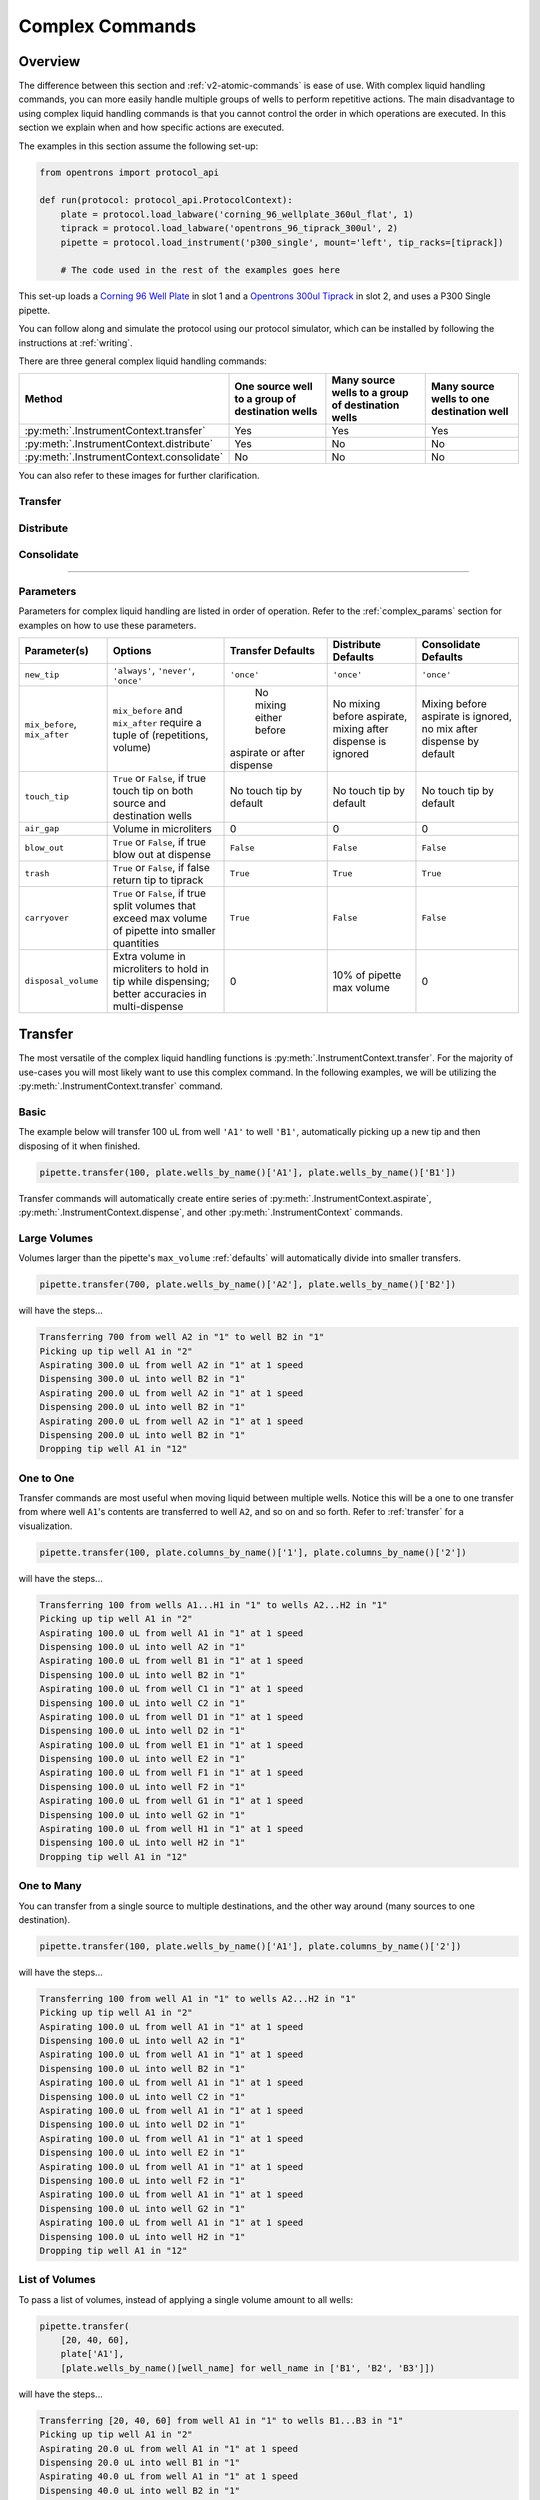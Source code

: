 .. _v2-complex-commands:

########################
Complex Commands
########################

.. _overview:

Overview
========

The difference between this section and :ref:`v2-atomic-commands` is ease of use. With complex liquid handling commands, you can more easily handle multiple
groups of wells to perform repetitive actions. The main disadvantage to using complex liquid handling commands is that you cannot control the
order in which operations are executed. In this section we explain when and how specific actions are executed.

The examples in this section assume the following set-up:

.. code-block:: python

    from opentrons import protocol_api

    def run(protocol: protocol_api.ProtocolContext):
        plate = protocol.load_labware('corning_96_wellplate_360ul_flat', 1)
        tiprack = protocol.load_labware('opentrons_96_tiprack_300ul', 2)
        pipette = protocol.load_instrument('p300_single', mount='left', tip_racks=[tiprack])

        # The code used in the rest of the examples goes here


This set-up loads a `Corning 96 Well Plate <https://labware.opentrons.com/corning_96_wellplate_360ul_flat>`_ in slot 1 and a `Opentrons 300ul Tiprack <https://labware.opentrons.com/opentrons_96_tiprack_300ul>`_ in slot 2, and uses a P300 Single pipette.

You can follow along and simulate the protocol using our protocol simulator, which can be installed by following the instructions at :ref:`writing`.

There are three general complex liquid handling commands:

+------------------------------------------+----------------------------------------------------+------------------------------------------------------+-------------------------------------------+
|    Method                                |   One source well to a group of destination wells  |   Many source wells to a group of destination wells  | Many source wells to one destination well |
+==========================================+====================================================+======================================================+===========================================+
| :py:meth:`.InstrumentContext.transfer`   |                   Yes                              |                      Yes                             |                   Yes                     |
+------------------------------------------+----------------------------------------------------+------------------------------------------------------+-------------------------------------------+
| :py:meth:`.InstrumentContext.distribute` |                   Yes                              |                       No                             |                    No                     |
+------------------------------------------+----------------------------------------------------+------------------------------------------------------+-------------------------------------------+
| :py:meth:`.InstrumentContext.consolidate`|                   No                               |                       No                             |                    No                     |
+------------------------------------------+----------------------------------------------------+------------------------------------------------------+-------------------------------------------+

You can also refer to these images for further clarification.

.. _transfer:

Transfer
--------

.. image:: ../img/complex_commands/transfer.png
   :scale: 75 %
   :name: Transfer
   :align: center

.. _distribute:

Distribute
----------

.. image:: ../img/complex_commands/robot_distribute.png
   :scale: 50 %
   :name: Distribute
   :align: center

.. _consolidate:

Consolidate
-----------

.. image:: ../img/complex_commands/robot_consolidate.png
   :scale: 50 %
   :name: Consolidate
   :align: center

**********************

.. _params_table:

Parameters
----------

Parameters for complex liquid handling are listed in order of operation. Refer to the :ref:`complex_params` section for examples on how to use these parameters.

+--------------------------------+------------------------------------------------------+----------------------------+------------------------------------+------------------------------------+
|          Parameter(s)          |                     Options                          |     Transfer Defaults      |        Distribute Defaults         |       Consolidate Defaults         |
+================================+======================================================+============================+====================================+====================================+
|          ``new_tip``           |      ``'always'``, ``'never'``, ``'once'``           |        ``'once'``          |            ``'once'``              |           ``'once'``               |
+--------------------------------+------------------------------------------------------+----------------------------+------------------------------------+------------------------------------+
| ``mix_before``, ``mix_after``  |  ``mix_before`` and ``mix_after`` require a tuple    |  No mixing either before   |  No mixing before aspirate,        | Mixing before aspirate is ignored, |
|                                |  of (repetitions, volume)                            | aspirate or after dispense |  mixing after dispense is ignored  | no mix after dispense by default   |
+--------------------------------+------------------------------------------------------+----------------------------+------------------------------------+------------------------------------+
|         ``touch_tip``          |  ``True`` or ``False``, if true touch tip on both    |  No touch tip by default   |   No touch tip by default          |    No touch tip by default         |
|                                |  source and destination wells                        |                            |                                    |                                    |
+--------------------------------+------------------------------------------------------+----------------------------+------------------------------------+------------------------------------+
|          ``air_gap``           |                Volume in microliters                 |           0                |                 0                  |               0                    |
+--------------------------------+------------------------------------------------------+----------------------------+------------------------------------+------------------------------------+
|         ``blow_out``           |  ``True`` or ``False``, if true blow out at dispense |        ``False``           |              ``False``             |           ``False``                |
+--------------------------------+------------------------------------------------------+----------------------------+------------------------------------+------------------------------------+
|          ``trash``             | ``True`` or ``False``, if false return tip to tiprack|         ``True``           |              ``True``              |            ``True``                |
+--------------------------------+------------------------------------------------------+----------------------------+------------------------------------+------------------------------------+
|        ``carryover``           | ``True`` or ``False``, if true split volumes that    |         ``True``           |              ``False``             |            ``False``               |
|                                | exceed max volume of pipette into smaller quantities |                            |                                    |                                    |
+--------------------------------+------------------------------------------------------+----------------------------+------------------------------------+------------------------------------+
|       ``disposal_volume``      | Extra volume in microliters to hold in tip while     |             0              |     10% of pipette max volume      |                0                   |
|                                | dispensing; better accuracies in multi-dispense      |                            |                                    |                                    |
+--------------------------------+------------------------------------------------------+----------------------------+------------------------------------+------------------------------------+

Transfer
========

The most versatile of the complex liquid handling functions is :py:meth:`.InstrumentContext.transfer`. For the majority of use-cases you will most likely want to use this complex command.
In the following examples, we will be utilizing the :py:meth:`.InstrumentContext.transfer` command.


Basic
-----

The example below will transfer 100 uL from well ``'A1'`` to well ``'B1'``, automatically picking up a new tip and then disposing of it when finished.

.. code-block:: python

    pipette.transfer(100, plate.wells_by_name()['A1'], plate.wells_by_name()['B1'])

Transfer commands will automatically create entire series of :py:meth:`.InstrumentContext.aspirate`, :py:meth:`.InstrumentContext.dispense`, and other :py:meth:`.InstrumentContext` commands.


Large Volumes
-------------

Volumes larger than the pipette's ``max_volume`` :ref:`defaults` will automatically divide into smaller transfers.

.. code-block:: python

    pipette.transfer(700, plate.wells_by_name()['A2'], plate.wells_by_name()['B2'])

will have the steps...

.. code-block:: python

    Transferring 700 from well A2 in "1" to well B2 in "1"
    Picking up tip well A1 in "2"
    Aspirating 300.0 uL from well A2 in "1" at 1 speed
    Dispensing 300.0 uL into well B2 in "1"
    Aspirating 200.0 uL from well A2 in "1" at 1 speed
    Dispensing 200.0 uL into well B2 in "1"
    Aspirating 200.0 uL from well A2 in "1" at 1 speed
    Dispensing 200.0 uL into well B2 in "1"
    Dropping tip well A1 in "12"

One to One
-----------

Transfer commands are most useful when moving liquid between multiple wells. Notice this will be a one to one transfer
from where well ``A1``'s contents are transferred to well ``A2``, and so on and so forth. Refer to :ref:`transfer` for a visualization.

.. code-block:: python

    pipette.transfer(100, plate.columns_by_name()['1'], plate.columns_by_name()['2'])

will have the steps...

.. code-block:: python

    Transferring 100 from wells A1...H1 in "1" to wells A2...H2 in "1"
    Picking up tip well A1 in "2"
    Aspirating 100.0 uL from well A1 in "1" at 1 speed
    Dispensing 100.0 uL into well A2 in "1"
    Aspirating 100.0 uL from well B1 in "1" at 1 speed
    Dispensing 100.0 uL into well B2 in "1"
    Aspirating 100.0 uL from well C1 in "1" at 1 speed
    Dispensing 100.0 uL into well C2 in "1"
    Aspirating 100.0 uL from well D1 in "1" at 1 speed
    Dispensing 100.0 uL into well D2 in "1"
    Aspirating 100.0 uL from well E1 in "1" at 1 speed
    Dispensing 100.0 uL into well E2 in "1"
    Aspirating 100.0 uL from well F1 in "1" at 1 speed
    Dispensing 100.0 uL into well F2 in "1"
    Aspirating 100.0 uL from well G1 in "1" at 1 speed
    Dispensing 100.0 uL into well G2 in "1"
    Aspirating 100.0 uL from well H1 in "1" at 1 speed
    Dispensing 100.0 uL into well H2 in "1"
    Dropping tip well A1 in "12"

One to Many
------------

You can transfer from a single source to multiple destinations, and the other way around (many sources to one destination).

.. code-block:: python

    pipette.transfer(100, plate.wells_by_name()['A1'], plate.columns_by_name()['2'])


will have the steps...

.. code-block:: python

    Transferring 100 from well A1 in "1" to wells A2...H2 in "1"
    Picking up tip well A1 in "2"
    Aspirating 100.0 uL from well A1 in "1" at 1 speed
    Dispensing 100.0 uL into well A2 in "1"
    Aspirating 100.0 uL from well A1 in "1" at 1 speed
    Dispensing 100.0 uL into well B2 in "1"
    Aspirating 100.0 uL from well A1 in "1" at 1 speed
    Dispensing 100.0 uL into well C2 in "1"
    Aspirating 100.0 uL from well A1 in "1" at 1 speed
    Dispensing 100.0 uL into well D2 in "1"
    Aspirating 100.0 uL from well A1 in "1" at 1 speed
    Dispensing 100.0 uL into well E2 in "1"
    Aspirating 100.0 uL from well A1 in "1" at 1 speed
    Dispensing 100.0 uL into well F2 in "1"
    Aspirating 100.0 uL from well A1 in "1" at 1 speed
    Dispensing 100.0 uL into well G2 in "1"
    Aspirating 100.0 uL from well A1 in "1" at 1 speed
    Dispensing 100.0 uL into well H2 in "1"
    Dropping tip well A1 in "12"

List of Volumes
---------------

To pass a list of volumes, instead of applying a single volume amount to all wells:

.. code-block:: python

    pipette.transfer(
        [20, 40, 60],
        plate['A1'],
        [plate.wells_by_name()[well_name] for well_name in ['B1', 'B2', 'B3']])


will have the steps...

.. code-block:: python

    Transferring [20, 40, 60] from well A1 in "1" to wells B1...B3 in "1"
    Picking up tip well A1 in "2"
    Aspirating 20.0 uL from well A1 in "1" at 1 speed
    Dispensing 20.0 uL into well B1 in "1"
    Aspirating 40.0 uL from well A1 in "1" at 1 speed
    Dispensing 40.0 uL into well B2 in "1"
    Aspirating 60.0 uL from well A1 in "1" at 1 speed
    Dispensing 60.0 uL into well B3 in "1"
    Dropping tip well A1 in "12"

**********************

Distribute and Consolidate
==========================

Optimize run time and tips with the :py:meth:`.InstrumentContext.distribute` and :py:meth:`.InstrumentContext.consolidate` commands and combine multiple transfers to a single tip.

Consolidate
-----------

Volumes going to the same destination well are combined within the same tip, so that multiple aspirates can be combined to a single dispense. Refer to :ref:`consolidate` for better visualization.

.. code-block:: python

    pipette.consolidate(30, plate.columns_by_name()['2'], plate.wells_by_name()['A1'])

will have the steps...

.. code-block:: python

    Consolidating 30 from wells A2...H2 in "1" to well A1 in "1"
    Transferring 30 from wells A2...H2 in "1" to well A1 in "1"
    Picking up tip well A1 in "2"
    Aspirating 30.0 uL from well A2 in "1" at 1 speed
    Aspirating 30.0 uL from well B2 in "1" at 1 speed
    Aspirating 30.0 uL from well C2 in "1" at 1 speed
    Aspirating 30.0 uL from well D2 in "1" at 1 speed
    Aspirating 30.0 uL from well E2 in "1" at 1 speed
    Aspirating 30.0 uL from well F2 in "1" at 1 speed
    Aspirating 30.0 uL from well G2 in "1" at 1 speed
    Aspirating 30.0 uL from well H2 in "1" at 1 speed
    Dispensing 240.0 uL into well A1 in "1"
    Dropping tip well A1 in "12"

If there are multiple destination wells, the pipette will never combine their volumes into the same tip.

.. code-block:: python

    pipette.consolidate(
      30,
      plate.columns_by_name()['1'],
      [plate.wells_by_name()[well_name] for well_name in ['A1', 'A2']])


will have the steps...

.. code-block:: python

    Consolidating 30 from wells A1...H1 in "1" to wells A1...A2 in "1"
    Transferring 30 from wells A1...H1 in "1" to wells A1...A2 in "1"
    Picking up tip well A1 in "2"
    Aspirating 30.0 uL from well A1 in "1" at 1 speed
    Aspirating 30.0 uL from well B1 in "1" at 1 speed
    Aspirating 30.0 uL from well C1 in "1" at 1 speed
    Aspirating 30.0 uL from well D1 in "1" at 1 speed
    Dispensing 120.0 uL into well A1 in "1"
    Aspirating 30.0 uL from well E1 in "1" at 1 speed
    Aspirating 30.0 uL from well F1 in "1" at 1 speed
    Aspirating 30.0 uL from well G1 in "1" at 1 speed
    Aspirating 30.0 uL from well H1 in "1" at 1 speed
    Dispensing 120.0 uL into well A2 in "1"
    Dropping tip well A1 in "12"

Distribute
-----------

Volumes from the same source well are combined within the same tip, so that one aspirate can provide for multiple dispenses.

.. code-block:: python

    pipette.distribute(55, plate.wells_by_name()['A1'], plate.rows_by_name()['A'])


will have the steps...

.. code-block:: python

    Distributing 55 from well A1 in "1" to wells A1...A12 in "1"
    Transferring 55 from well A1 in "1" to wells A1...A12 in "1"
    Picking up tip well A1 in "2"
    Aspirating 250.0 uL from well A1 in "1" at 1 speed
    Dispensing 55.0 uL into well A1 in "1"
    Dispensing 55.0 uL into well A2 in "1"
    Dispensing 55.0 uL into well A3 in "1"
    Dispensing 55.0 uL into well A4 in "1"
    Blowing out at well A1 in "12"
    Aspirating 250.0 uL from well A1 in "1" at 1 speed
    Dispensing 55.0 uL into well A5 in "1"
    Dispensing 55.0 uL into well A6 in "1"
    Dispensing 55.0 uL into well A7 in "1"
    Dispensing 55.0 uL into well A8 in "1"
    Blowing out at well A1 in "12"
    Aspirating 250.0 uL from well A1 in "1" at 1 speed
    Dispensing 55.0 uL into well A9 in "1"
    Dispensing 55.0 uL into well A10 in "1"
    Dispensing 55.0 uL into well A11 in "1"
    Dispensing 55.0 uL into well A12 in "1"
    Blowing out at well A1 in "12"
    Dropping tip well A1 in "12"


If there are multiple source wells, the pipette will never combine their volumes into the same tip.

.. code-block:: python

    pipette.distribute(
      30,
      [plate.wells_by_name()[well_name] for well_name in ['A1', 'A2']],
      plate.rows()['A'])

will have the steps...

.. code-block:: python

    Distributing 30 from wells A1...A2 in "1" to wells A1...A12 in "1"
    Transferring 30 from wells A1...A2 in "1" to wells A1...A12 in "1"
    Picking up tip well A1 in "2"
    Aspirating 210.0 uL from well A1 in "1" at 1 speed
    Dispensing 30.0 uL into well A1 in "1"
    Dispensing 30.0 uL into well A2 in "1"
    Dispensing 30.0 uL into well A3 in "1"
    Dispensing 30.0 uL into well A4 in "1"
    Dispensing 30.0 uL into well A5 in "1"
    Dispensing 30.0 uL into well A6 in "1"
    Blowing out at well A1 in "12"
    Aspirating 210.0 uL from well A2 in "1" at 1 speed
    Dispensing 30.0 uL into well A7 in "1"
    Dispensing 30.0 uL into well A8 in "1"
    Dispensing 30.0 uL into well A9 in "1"
    Dispensing 30.0 uL into well A10 in "1"
    Dispensing 30.0 uL into well A11 in "1"
    Dispensing 30.0 uL into well A12 in "1"
    Blowing out at well A1 in "12"
    Dropping tip well A1 in "12"

Re-Visiting Order of Operations
===============================

Given this sample code, what is the order of operations?

.. code-block:: python

    pipette.transfer(
        100,
        [plate.wells_by_name()[well_name] for well_name in ['A1', 'A2', 'A3']],
        [plate.wells_by_name()[well_name] for well_name in ['B1', 'B2', 'B3']],
        new_tip='always',
        disposal_volume=10,
        touch_tip=True,
        air_gap=10,
        mix_before=(2, 50),
        mix_after=(2, 50),
        blow_out=True)

The order in which parameters are executed is as follows:

1. Tip logic
2. Mix at source location
3. Aspirate + Any disposal volume
4. Touch tip
5. Air gap
6. Dispense
7. Touch tip


<------Repeat above for all wells------>

8. Empty disposal volume into trash
9. Blow Out

If you want blow out to occur after every dispense, you should not include a disposal volume. Blow out will otherwise only occurs after getting rid of disposal volume.

****************************

Which Command Should I Use? 
===========================

Each method handles groups of wells differently. We tried to encapsulate the different options you might encounter when utilizing complex commands in the table below:

+------------------------------------------+----------------------------------------------------+------------------------------------------------------+-------------------------------------------+
|    Method                                |   One source well to a group of destination wells  |   Many source wells to a group of destination wells  | Many source wells to one destination well |
+==========================================+====================================================+======================================================+===========================================+
| :py:meth:`.InstrumentContext.transfer`   |                   Yes                              |                      Yes                             |                   Yes                     |
+------------------------------------------+----------------------------------------------------+------------------------------------------------------+-------------------------------------------+
| :py:meth:`.InstrumentContext.distribute` |                   Yes                              |                       No                             |                    No                     |
+------------------------------------------+----------------------------------------------------+------------------------------------------------------+-------------------------------------------+
| :py:meth:`.InstrumentContext.consolidate`|                   No                               |                       No                             |                    No                     |
+------------------------------------------+----------------------------------------------------+------------------------------------------------------+-------------------------------------------+

You can reference the table below for further information on how each method compares for things such as contamination or speed. If a method is intended for a particular category, it is marked with an ``X``.

+------------+----------+---------+-----------------+---------------+
|            | Accuracy |  Speed  | Waste Reduction | Contamination |
+============+==========+=========+=================+===============+
| Transfer   |     X    |         |                 |       X       |
+------------+----------+---------+-----------------+---------------+
| Distribute |          |    X    |        X        |               |
+------------+----------+---------+-----------------+---------------+
| Consolidate|          |    X    |        X        |               |
+------------+----------+---------+-----------------+---------------+

**********************

.. _complex_params:

Complex Liquid Handling Parameters
==================================

Below are some examples of the parameters described in :ref:`params_table`.

new_tip
-------

This parameter handles tip logic. You have options of ``always``, ``once`` and ``never``. The default for every complex command is ``once``.

If you want to avoid cross-contamination and increase accuracy, you should set this parameter to ``always``.

Always Get a New Tip
^^^^^^^^^^^^^^^^^^^^

Transfer commands will by default use the same one tip for each well, then finally drop it in the trash once finished.

The pipette can optionally get a new tip at the beginning of each aspirate, to help avoid cross contamination.

.. code-block:: python

    pipette.transfer(
        100,
        [plate.wells_by_name()[well_name] for well_name in ['A1', 'A2', 'A3']],
        [plate.wells_by_name()[well_name] for well_name in ['B1', 'B2', 'B3']],
        new_tip='always')    # always pick up a new tip


will have the steps...

.. code-block:: python

    Transferring 100 from wells A1...A3 in "1" to wells B1...B3 in "1"
    Picking up tip well A1 in "2"
    Aspirating 100.0 uL from well A1 in "1" at 1 speed
    Dispensing 100.0 uL into well B1 in "1"
    Dropping tip well A1 in "12"
    Picking up tip well B1 in "2"
    Aspirating 100.0 uL from well A2 in "1" at 1 speed
    Dispensing 100.0 uL into well B2 in "1"
    Dropping tip well A1 in "12"
    Picking up tip well C1 in "2"
    Aspirating 100.0 uL from well A3 in "1" at 1 speed
    Dispensing 100.0 uL into well B3 in "1"
    Dropping tip well A1 in "12"

Never Get a New Tip
^^^^^^^^^^^^^^^^^^^

For scenarios where you instead are calling ``pick_up_tip()`` and ``drop_tip()`` elsewhere in your protocol, the transfer command can ignore picking up or dropping tips.

.. code-block:: python

    pipette.pick_up_tip()
    ...
    pipette.transfer(
        100,
        [plate.wells_by_name()[well_name] for well_name in ['A1', 'A2', 'A3']],
        [plate.wells_by_name()[well_name] for well_name in ['B1', 'B2', 'B3']],
        new_tip='never')    # never pick up or drop a tip
    ...
    pipette.drop_tip()


will have the steps...

.. code-block:: python

    Picking up tip well A1 in "2"
    ...
    Transferring 100 from wells A1...A3 in "1" to wells B1...B3 in "1"
    Aspirating 100.0 uL from well A1 in "1" at 1 speed
    Dispensing 100.0 uL into well B1 in "1"
    Aspirating 100.0 uL from well A2 in "1" at 1 speed
    Dispensing 100.0 uL into well B2 in "1"
    Aspirating 100.0 uL from well A3 in "1" at 1 speed
    Dispensing 100.0 uL into well B3 in "1"
    ...
    Dropping tip well A1 in "12"

trash
-----

By default, the transfer command will drop the pipette's tips in the trash container. However, if you wish to instead return the tip to its tip rack, you can set ``trash=False``.

.. code-block:: python

    pipette.transfer(
        100,
        plate['A1'],
        plate['B1'],
        trash=False)       # do not trash tip


will have the steps...

.. code-block:: python

    Transferring 100 from well A1 in "1" to well B1 in "1"
    Picking up tip well A1 in "2"
    Aspirating 100.0 uL from well A1 in "1" at 1 speed
    Dispensing 100.0 uL into well B1 in "1"
    Returning tip
    Dropping tip well A1 in "2"

touch_tip
---------

A :ref:`touch-tip` can be performed after every aspirate and dispense by setting ``touch_tip=True``.

.. code-block:: python

    pipette.transfer(
        100,
        plate['A1'],
        plate['A2'],
        touch_tip=True)     # touch tip to each well's edge


will have the steps...

.. code-block:: python

    Transferring 100 from well A1 in "1" to well A2 in "1"
    Picking up tip well A1 in "2"
    Aspirating 100.0 uL from well A1 in "1" at 1 speed
    Touching tip
    Dispensing 100.0 uL into well A2 in "1"
    Touching tip
    Dropping tip well A1 in "12"

blow_out
--------

A :ref:`blow-out` can be performed after every dispense that leaves the tip empty by setting ``blow_out=True``.

.. code-block:: python

    pipette.transfer(
        100,
        plate['A1'],
        plate['A2'],
        blow_out=True)      # blow out droplets when tip is empty


will have the steps...

.. code-block:: python

    Transferring 100 from well A1 in "1" to well A2 in "1"
    Picking up tip well A1 in "2"
    Aspirating 100.0 uL from well A1 in "1" at 1 speed
    Dispensing 100.0 uL into well A2 in "1"
    Blowing out
    Dropping tip well A1 in "12"

mix_before, mix_after
---------------------

A :ref:`mix` can be performed before every aspirate by setting ``mix_before=``. The value of ``mix_before=`` must be a tuple, the 1st value is the number of repetitions, the 2nd value is the amount of liquid to mix.

.. code-block:: python

    pipette.transfer(
        100,
        plate['A1'],
        plate['A2'],
        mix_before=(2, 50), # mix 2 times with 50uL before aspirating
        mix_after=(3, 75))  # mix 3 times with 75uL after dispensing


will have the steps...

.. code-block:: python

    Transferring 100 from well A1 in "1" to well A2 in "1"
    Picking up tip well A1 in "2"
    Mixing 2 times with a volume of 50ul
    Aspirating 50 uL from well A1 in "1" at 1.0 speed
    Dispensing 50 uL into well A1 in "1"
    Aspirating 50 uL from well A1 in "1" at 1.0 speed
    Dispensing 50 uL into well A1 in "1"
    Aspirating 100.0 uL from well A1 in "1" at 1 speed
    Dispensing 100.0 uL into well A2 in "1"
    Mixing 3 times with a volume of 75ul
    Aspirating 75 uL from well A2 in "1" at 1.0 speed
    Dispensing 75.0 uL into well A2 in "1"
    Aspirating 75 uL from well A2 in "1" at 1.0 speed
    Dispensing 75.0 uL into well A2 in "1"
    Aspirating 75 uL from well A2 in "1" at 1.0 speed
    Dispensing 75.0 uL into well A2 in "1"
    Dropping tip well A1 in "12"

air_gap
-------

An :ref:`air-gap` can be performed after every aspirate by setting ``air_gap=int``, where the value is the volume of air in microliters to aspirate after aspirating the liquid.

.. code-block:: python

    pipette.transfer(
        100,
        plate['A1'],
        plate['A2'],
        air_gap=20)         # add 20uL of air after each aspirate


will have the steps...

.. code-block:: python

    Transferring 100 from well A1 in "1" to well A2 in "1"
    Picking up tip well A1 in "2"
    Aspirating 100.0 uL from well A1 in "1" at 1 speed
    Air gap
    Aspirating 20 uL from well A1 in "1" at 1.0 speed
    Dispensing 20 uL into well A2 in "1"
    Dispensing 100.0 uL into well A2 in "1"
    Dropping tip well A1 in "12"

disposal_volume
---------------

When dispensing multiple times from the same tip, it is recommended to aspirate an extra amount of liquid to be disposed of after distributing.``disposal_vol`` can be set as an optional argument.

There is a default disposal volume (equal to the pipette's minimum volume :ref:`Defaults`), which will be blown out at the trash after the dispenses.

.. code-block:: python

    pipette.distribute(
        30,
        [plate.wells_by_name()[well_name] for well_name in ['A1', 'A2']],
        plate.columns_by_name()['2'],
        disposal_volume=60)   # include extra liquid to make dispenses more accurate, add 20% of total volume


will have the steps...

.. code-block:: python

    Distributing 30 from wells A1...A2 in "1" to wells A2...H2 in "1"
    Transferring 30 from wells A1...A2 in "1" to wells A2...H2 in "1"
    Picking up tip well A1 in "2"
    Aspirating 130.0 uL from well A1 in "1" at 1 speed
    Dispensing 30.0 uL into well A2 in "1"
    Dispensing 30.0 uL into well B2 in "1"
    Dispensing 30.0 uL into well C2 in "1"
    Dispensing 30.0 uL into well D2 in "1"
    Blowing out at well A1 in "12"
    Aspirating 130.0 uL from well A2 in "1" at 1 speed
    Dispensing 30.0 uL into well E2 in "1"
    Dispensing 30.0 uL into well F2 in "1"
    Dispensing 30.0 uL into well G2 in "1"
    Dispensing 30.0 uL into well H2 in "1"
    Blowing out at well A1 in "12"
    Dropping tip well A1 in "12"


See this image for example,

.. image:: ../img/complex_commands/distribute_illustration_tip.png
   :scale: 50 %
   :align: center
